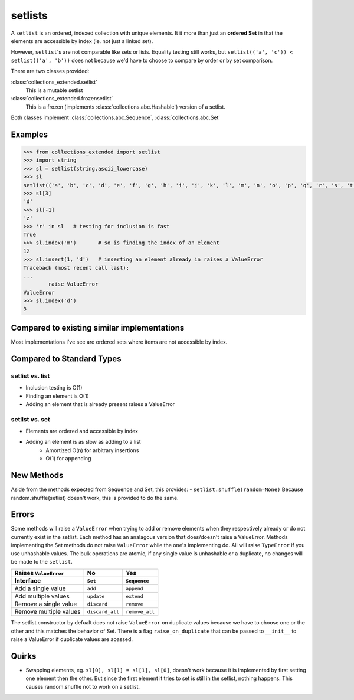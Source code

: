 setlists
========

A ``setlist`` is an ordered, indexed
collection with unique elements.	It it more than just an **ordered Set**
in that the elements are accessible by index (ie. not just a linked set).

However, ``setlist``'s are not comparable like sets or lists. Equality
testing still works, but ``setlist(('a', 'c')) < setlist(('a', 'b'))`` does not
because we'd have to choose to compare by order or by set comparison.

There are two classes provided:

:class:`collections_extended.setlist`
	This is a mutable setlist
:class:`collections_extended.frozensetlist`
	This is a frozen (implements :class:`collections.abc.Hashable`) version of a setlist.

Both classes implement :class:`collections.abc.Sequence`, :class:`collections.abc.Set`

Examples
--------

.. code-block:: python

	>>> from collections_extended import setlist
	>>> import string
	>>> sl = setlist(string.ascii_lowercase)
	>>> sl
	setlist(('a', 'b', 'c', 'd', 'e', 'f', 'g', 'h', 'i', 'j', 'k', 'l', 'm', 'n', 'o', 'p', 'q', 'r', 's', 't', 'u', 'v', 'w', 'x', 'y', 'z'))
	>>> sl[3]
	'd'
	>>> sl[-1]
	'z'
	>>> 'r' in sl	# testing for inclusion is fast
	True
	>>> sl.index('m')	# so is finding the index of an element
	12
	>>> sl.insert(1, 'd')	# inserting an element already in raises a ValueError
	Traceback (most recent call last):
	...
		raise ValueError
	ValueError
	>>> sl.index('d')
	3


Compared to existing similar implementations
--------------------------------------------

Most implementations I've see are ordered sets where items are not accessible
by index.

Compared to Standard Types
--------------------------

setlist vs. list
^^^^^^^^^^^^^^^^

* Inclusion testing is O(1)
* Finding an element is O(1)
* Adding an element that is already present raises a ValueError

setlist vs. set
^^^^^^^^^^^^^^^

* Elements are ordered and accessible by index
* Adding an element is as slow as adding to a list
	* Amortized O(n) for arbitrary insertions
	* O(1) for appending

New Methods
-----------
Aside from the methods expected from Sequence and Set, this provides:
- ``setlist.shuffle(random=None)`` Because random.shuffle(setlist) doesn't work, this is provided to do the same.

Errors
------
Some methods will raise a ``ValueError`` when trying to add or remove elements
when they respectively already or do not currently exist in the setlist.
Each method has an analagous version that does/doesn't raise a ValueError.
Methods implementing the Set methods do not raise ``ValueError`` while the one's
implementing do. All will raise ``TypeError`` if you use unhashable values.
The bulk operations are atomic, if any single value is unhashable or a duplicate,
no changes will be made to the ``setlist``.

======================  ===============  ==============
Raises ``ValueError``   No               Yes
Interface               ``Set``          ``Sequence``
======================  ===============  ==============
Add a single value      ``add``          ``append``
Add multiple values     ``update``       ``extend``
Remove a single value   ``discard``      ``remove``
Remove multiple values  ``discard_all``  ``remove_all``
======================  ===============  ==============

The setlist constructor by defualt does not raise ``ValueError`` on duplicate values
because we have to choose one or the other and this matches the behavior of Set.
There is a flag ``raise_on_duplicate`` that can be passed to ``__init__`` to
raise a ValueError if duplicate values are aoassed.

Quirks
------
* Swapping elements, eg. ``sl[0], sl[1] = sl[1], sl[0]``, doesn't work because
  it is implemented by first setting one element then the other. But since
  the first element it tries to set is still in the setlist, nothing happens.
  This causes random.shuffle not to work on a setlist.
